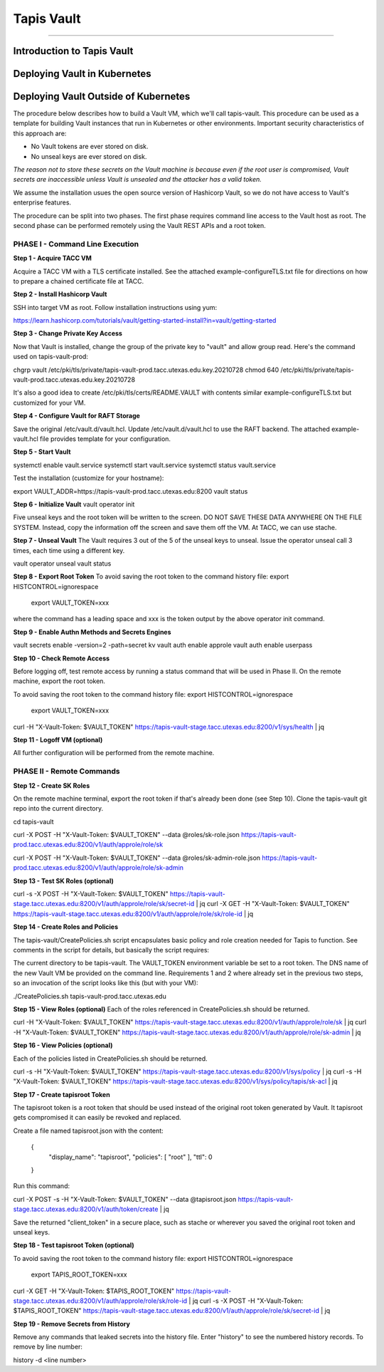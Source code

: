 ..
    Comment: Heirarchy of headers will now be!
    1: ### over and under
    2: === under
    3: --- under
    4: ^^^ under
    5: ~~~ under

.. _vault: 

###########
Tapis Vault
###########

.. raw:: html

    <style> .red {color:#FF4136; font-weight:bold; font-size:20px} </style>

.. role:: red


----

Introduction to Tapis Vault
===========================


Deploying Vault in Kubernetes
=============================

Deploying Vault Outside of Kubernetes
=====================================

The procedure below describes how to build a Vault VM, which we'll call tapis-vault.  This procedure can be used as a template for building Vault instances that run in Kubernetes or other environments.  Important security characteristics of this approach are:

- No Vault tokens are ever stored on disk.
- No unseal keys are ever stored on disk.

*The reason not to store these secrets on the Vault machine is because even if the root user is compromised, Vault secrets are inaccessible unless Vault is unsealed and the attacker has a valid token.*

We assume the installation usues the open source version of Hashicorp Vault, so we do not have access to Vault's enterprise features.  

The procedure can be split into two phases.  The first phase requires command line access to the Vault host as root.  The second phase can be performed remotely using the Vault REST APIs and a root token.  

PHASE I - Command Line Execution
--------------------------------

**Step 1 - Acquire TACC VM**

Acquire a TACC VM with a TLS certificate installed.  See the attached example-configureTLS.txt file for directions on how to prepare a chained certificate file at TACC.   

**Step 2 - Install Hashicorp Vault**

SSH into target VM as root.  Follow installation instructions using yum: 

https://learn.hashicorp.com/tutorials/vault/getting-started-install?in=vault/getting-started

**Step 3 - Change Private Key Access**

Now that Vault is installed, change the group of the private key to "vault" and allow group read.  Here's the command used on tapis-vault-prod:

chgrp vault /etc/pki/tls/private/tapis-vault-prod.tacc.utexas.edu.key.20210728
chmod 640 /etc/pki/tls/private/tapis-vault-prod.tacc.utexas.edu.key.20210728

It's also a good idea to create /etc/pki/tls/certs/README.VAULT with contents similar example-configureTLS.txt but customized for your VM.

**Step 4 - Configure Vault for RAFT Storage**

Save the original /etc/vault.d/vault.hcl.  Update /etc/vault.d/vault.hcl to use the RAFT backend.  The attached example-vault.hcl file provides template for your configuration.

**Step 5 - Start Vault**

systemctl enable vault.service 
systemctl start  vault.service
systemctl status vault.service

Test the installation (customize for your hostname):

export VAULT_ADDR=https://tapis-vault-prod.tacc.utexas.edu:8200
vault status

**Step 6 - Initialize Vault**
vault operator init

Five unseal keys and the root token will be written to the screen.  DO NOT SAVE THESE DATA ANYWHERE ON THE FILE SYSTEM.  Instead, copy the information off the screen and save them off the VM.  At TACC, we can use stache.      

**Step 7 - Unseal Vault**
The Vault requires 3 out of the 5 of the unseal keys to unseal.  Issue the operator unseal call 3 times, each time using a different key.

vault operator unseal 
vault status

**Step 8 - Export Root Token**
To avoid saving the root token to the command history file:  export HISTCONTROL=ignorespace 

  export VAULT_TOKEN=xxx

where the command has a leading space and xxx is the token output by the above operator init command.

**Step 9 - Enable Authn Methods and Secrets Engines**

vault secrets enable -version=2 -path=secret kv
vault auth enable approle
vault auth enable userpass

**Step 10 - Check Remote Access**

Before logging off, test remote access by running a status command that will be used in Phase II.  On the remote machine, export the root token.  

To avoid saving the root token to the command history file:  export HISTCONTROL=ignorespace

  export VAULT_TOKEN=xxx
curl -H "X-Vault-Token: $VAULT_TOKEN" https://tapis-vault-stage.tacc.utexas.edu:8200/v1/sys/health | jq 

**Step 11 - Logoff VM (optional)**

All further configuration will be performed from the remote machine.

PHASE II - Remote Commands
--------------------------

**Step 12 - Create SK Roles**

On the remote machine terminal, export the root token if that's already been done (see Step 10).  Clone the tapis-vault git repo into the current directory.

cd tapis-vault

curl -X POST -H "X-Vault-Token: $VAULT_TOKEN" --data @roles/sk-role.json https://tapis-vault-prod.tacc.utexas.edu:8200/v1/auth/approle/role/sk

curl -X POST -H "X-Vault-Token: $VAULT_TOKEN" --data @roles/sk-admin-role.json https://tapis-vault-prod.tacc.utexas.edu:8200/v1/auth/approle/role/sk-admin

**Step 13 - Test SK Roles (optional)**

curl -s -X POST -H "X-Vault-Token: $VAULT_TOKEN" https://tapis-vault-stage.tacc.utexas.edu:8200/v1/auth/approle/role/sk/secret-id | jq
curl -X GET -H "X-Vault-Token: $VAULT_TOKEN" https://tapis-vault-stage.tacc.utexas.edu:8200/v1/auth/approle/role/sk/role-id | jq

**Step 14 - Create Roles and Policies**

The tapis-vault/CreatePolicies.sh script encapsulates basic policy and role creation needed for Tapis to function.  See comments in the script for details, but basically the script requires:

The current directory to be tapis-vault.
The VAULT_TOKEN environment variable be set to a root token.
The DNS name of the new Vault VM be provided on the command line.
Requirements 1 and 2 where already set in the previous two steps, so an invocation of the script looks like this (but with your VM):

./CreatePolicies.sh tapis-vault-prod.tacc.utexas.edu

**Step 15 - View Roles (optional)**
Each of the roles referenced in CreatePolicies.sh should be returned.

curl -H "X-Vault-Token: $VAULT_TOKEN" https://tapis-vault-stage.tacc.utexas.edu:8200/v1/auth/approle/role/sk | jq
curl -H "X-Vault-Token: $VAULT_TOKEN" https://tapis-vault-stage.tacc.utexas.edu:8200/v1/auth/approle/role/sk-admin | jq

**Step 16 - View Policies (optional)**

Each of the policies listed in CreatePolicies.sh should be returned.

curl -s -H "X-Vault-Token: $VAULT_TOKEN" https://tapis-vault-stage.tacc.utexas.edu:8200/v1/sys/policy | jq
curl -s -H "X-Vault-Token: $VAULT_TOKEN" https://tapis-vault-stage.tacc.utexas.edu:8200/v1/sys/policy/tapis/sk-acl | jq

**Step 17 - Create tapisroot Token**

The tapisroot token is a root token that should be used instead of the original root token generated by Vault.  It tapisroot gets compromised it can easily be revoked and replaced.  

Create a file named tapisroot.json with the content:


    {
        "display_name": "tapisroot",
        "policies": [ "root" ],
        "ttl": 0 
    }
Run this command:

curl -X POST -s -H "X-Vault-Token: $VAULT_TOKEN" --data @tapisroot.json https://tapis-vault-stage.tacc.utexas.edu:8200/v1/auth/token/create | jq

Save the returned "client_token" in a secure place, such as stache or wherever you saved the original root token and unseal keys.

**Step 18 - Test tapisroot Token (optional)**

To avoid saving the root token to the command history file:  export HISTCONTROL=ignorespace

  export TAPIS_ROOT_TOKEN=xxx
curl -X GET -H "X-Vault-Token: $TAPIS_ROOT_TOKEN" https://tapis-vault-stage.tacc.utexas.edu:8200/v1/auth/approle/role/sk/role-id | jq
curl -s -X POST -H "X-Vault-Token: $TAPIS_ROOT_TOKEN" https://tapis-vault-stage.tacc.utexas.edu:8200/v1/auth/approle/role/sk/secret-id | jq   

**Step 19 - Remove Secrets from History**

Remove any commands that leaked secrets into the history file.  Enter "history" to see the numbered history records.  To remove by line number:  

history -d <line number>
